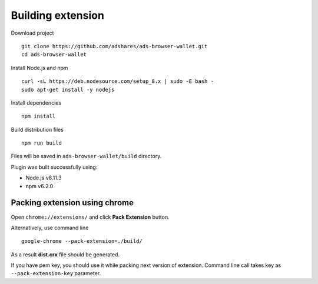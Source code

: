 
Building extension
==================

Download project

::

    git clone https://github.com/adshares/ads-browser-wallet.git
    cd ads-browser-wallet

Install Node.js and npm

::

    curl -sL https://deb.nodesource.com/setup_8.x | sudo -E bash -
    sudo apt-get install -y nodejs

Install dependencies

::

    npm install

Build distribution files

::

    npm run build

Files will be saved in ``ads-browser-wallet/build`` directory.

Plugin was built successfully using:

* Node.js v8.11.3
* npm v6.2.0

Packing extension using chrome
------------------------------

Open ``chrome://extensions/`` and click **Pack Extension** button.

Alternatively, use command line

::

    google-chrome --pack-extension=./build/

As a result **dist.crx** file should be generated.

If you have pem key, you should use it while packing next version of extension.
Command line call takes key as ``--pack-extension-key`` parameter.
